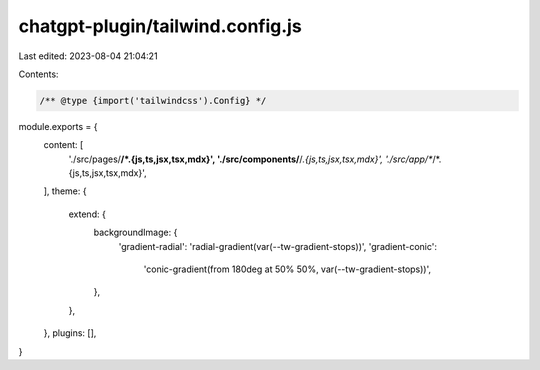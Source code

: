 chatgpt-plugin/tailwind.config.js
=================================

Last edited: 2023-08-04 21:04:21

Contents:

.. code-block:: js

    /** @type {import('tailwindcss').Config} */
module.exports = {
  content: [
    './src/pages/**/*.{js,ts,jsx,tsx,mdx}',
    './src/components/**/*.{js,ts,jsx,tsx,mdx}',
    './src/app/**/*.{js,ts,jsx,tsx,mdx}',
  ],
  theme: {
    extend: {
      backgroundImage: {
        'gradient-radial': 'radial-gradient(var(--tw-gradient-stops))',
        'gradient-conic':
          'conic-gradient(from 180deg at 50% 50%, var(--tw-gradient-stops))',
      },
    },
  },
  plugins: [],
}


